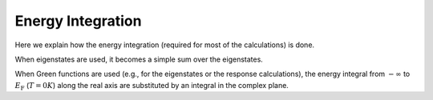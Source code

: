 .. index:: Energy integration

******************
Energy Integration
******************

Here we explain how the energy integration (required for most of the calculations) is done.

When eigenstates are used, it becomes a simple sum over the eigenstates.

When Green functions are used (e.g., for the eigenstates or the response calculations), the energy integral from :math:`-\infty` to :math:`E_\text{F}` (:math:`T=0K`) along the real axis are substituted by an integral in the complex plane.

